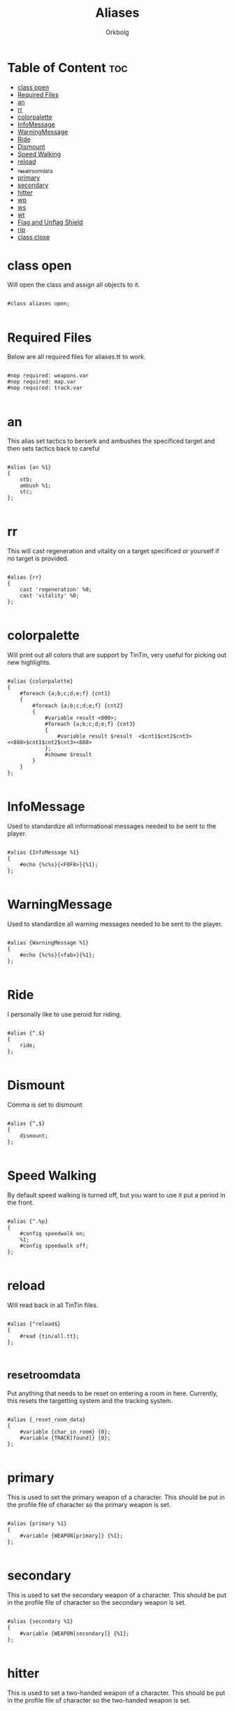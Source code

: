 #+title: Aliases
#+author: Orkbolg
#+filetags: :tintin:aliases:

* Table of Content :toc:
- [[#class-open][class open]]
- [[#required-files][Required Files]]
- [[#an][an]]
- [[#rr][rr]]
- [[#colorpalette][colorpalette]]
- [[#infomessage][InfoMessage]]
- [[#warningmessage][WarningMessage]]
- [[#ride][Ride]]
- [[#dismount][Dismount]]
- [[#speed-walking][Speed Walking]]
- [[#reload][reload]]
- [[#_reset_room_data][_reset_room_data]]
- [[#primary][primary]]
- [[#secondary][secondary]]
- [[#hitter][hitter]]
- [[#wp][wp]]
- [[#ws][ws]]
- [[#wt][wt]]
- [[#flag-and-unflag-shield][Flag and Unflag Shield]]
- [[#rip][rip]]
- [[#class-close][class close]]

* class open

Will open the class and assign all objects to it.

#+begin_src tintin :tangle aliases-new.tt

#class aliases open;

#+end_src

* Required Files

Below are all required files for aliases.tt to work.

#+begin_src tintin :tangle aliases-new.tt

#nop required: weapons.var
#nop required: map.var
#nop required: track.var

#+end_src

* an

This alias set tactics to berserk and ambushes the specificed target and then sets tactics back to careful

#+begin_src tintin :tangle aliases-new.tt

#alias {an %1}
{
    stb;
    ambush %1;
    stc;
};

#+end_src

* rr

This will cast regeneration and vitality on a target specificed or yourself if no target is provided.

#+begin_src tintin :tangle aliases-new.tt

#alias {rr}
{
    cast 'regeneration' %0;
    cast 'vitality' %0;
};

#+end_src

* colorpalette

Will print out all colors that are support by TinTin, very useful for picking out new highlights.

#+begin_src tintin :tangle aliases-new.tt

#alias {colorpalette}
{
    #foreach {a;b;c;d;e;f} {cnt1}
    {
        #foreach {a;b;c;d;e;f} {cnt2}
        {
            #variable result <000>;
            #foreach {a;b;c;d;e;f} {cnt3}
            {
                #variable result $result  <$cnt1$cnt2$cnt3> <<888>$cnt1$cnt2$cnt3><088>
            };
            #showme $result
        }
    }
};

#+end_src

* InfoMessage

Used to standardize all informational messages needed to be sent to the player.

#+begin_src tintin :tangle aliases-new.tt

#alias {InfoMessage %1}
{
    #echo {%c%s}{<F0F8>}{%1};
};

#+end_src

* WarningMessage

Used to standardize all warning messages needed to be sent to the player.

#+begin_src tintin :tangle aliases-new.tt

#alias {WarningMessage %1}
{
    #echo {%c%s}{<fab>}{%1};
};

#+end_src

* Ride

I personally like to use peroid for riding.

#+begin_src tintin :tangle aliases-new.tt

#alias {^.$}
{
    ride;
};

#+end_src

* Dismount

Comma is set to dismount

#+begin_src tintin :tangle aliases-new.tt

#alias {^,$}
{
    dismount;
};

#+end_src

* Speed Walking

By default speed walking is turned off, but you want to use it put a period in the front.

#+begin_src tintin :tangle aliases-new.tt

#alias {^.%p}
{
    #config speedwalk on;
    %1;
    #config speedwalk off;
};

#+end_src

* reload

Will read back in all TinTin files.

#+begin_src tintin :tangle aliases-new.tt

#alias {^reload$}
{
    #read {tin/all.tt};
};

#+end_src

* _reset_room_data

Put anything that needs to be reset on entering a room in here. Currently, this resets the targetting system and the tracking system.

#+begin_src tintin :tangle aliases-new.tt

#alias {_reset_room_data}
{
    #variable {char_in_room} {0};
    #variable {TRACK[found]} {0};
};

#+end_src

* primary

This is used to set the primary weapon of a character. This should be put in the profile file of character so the primary weapon is set.

#+begin_src tintin :tangle aliases-new.tt

#alias {primary %1}
{
    #variable {WEAPON[primary]} {%1};
};

#+end_src

* secondary

This is used to set the secondary weapon of a character. This should be put in the profile file of character so the secondary weapon is set.

#+begin_src tintin :tangle aliases-new.tt

#alias {secondary %1}
{
    #variable {WEAPON[secondary]} {%1};
};

#+end_src

* hitter

This is used to set a two-handed weapon of a character. This should be put in the profile file of character so the two-handed weapon is set.

#+begin_src tintin :tangle aliases-new.tt

#alias {hitter %1}
{
    #variable {WEAPON[hitter]} {%1};
};

#+end_src

* wp

Wields the primary weapon and shield

#+begin_src tintin :tangle aliases-new.tt

#alias {wp}
{
    #if {!$WEAPON[shield]}
    {
        wear shield;
    };

    wield $WEAPON[primary];
};

#+end_src

* ws

Wield the secondary weapon

#+begin_src tintin :tangle aliases-new.tt

#alias {ws}
{
    wield $WEAPON[secondary];
};

#+end_src

* wt

Wield hitter and removes shield if worn

#+begin_src tintin :tangle aliases-new.tt

#alias {wt}
{
    #if {$WEAPON[shield]}
    {
        rem shield;
    };

    wield $WEAPON[hitter];
};

#+end_src

* Flag and Unflag Shield

Actions to keep track of shield being worn.

#+begin_src tintin :tangle aliases-new.tt

#action {You start to use %1 as a shield.}
{
	#var {WEAPON[shield]}{1};
};

#action {You stop using %1 shield.}
{
	#var {WEAPON[shield]}{0};
};

#+end_src

* rip

Alias to report xp and death count.

#+begin_src tintin :tangle aliases-new.tt

#ALIAS {rip}
{
     #showme {      Average Xp       Total Xp     #   Death List, R.I.P.};
     #showme {----------------------------------------------------------};
     #unvariable {gains[final]};
     #foreach {$gains[]} {mob}
     {
          #echo {  %+14G %+14G %+5G   %s}{$gains[$mob][exp] / $gains[$mob][cnt]}{$gains[$mob][exp]}{$gains[$mob][cnt]}{$mob};
          #math gains[final][exp] $gains[final][exp] + $gains[$mob][exp];
          #math gains[final][cnt] $gains[final][cnt] + $gains[$mob][cnt]
     };
     #showme {----------------------------------------------------------};
     #math tmp {$gains[final][exp] / $gains[final][cnt]};
     #echo {  %+14G %+14G %+5G}{$tmp}{$gains[final][exp]}{$gains[final][cnt]}
};

#+end_src

* class close

Will close the class to keep from being modified.

#+begin_src tintin :tangle aliases-new.tt

#class aliases close;

#+end_src
